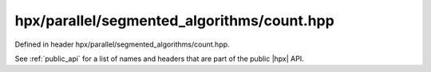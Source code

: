 
..
    Copyright (C) 2022 Dimitra Karatza

    Distributed under the Boost Software License, Version 1.0. (See accompanying
    file LICENSE_1_0.txt or copy at http://www.boost.org/LICENSE_1_0.txt)

.. _modules_hpx/parallel/segmented_algorithms/count.hpp_api:

-------------------------------------------------------------------------------
hpx/parallel/segmented_algorithms/count.hpp
-------------------------------------------------------------------------------

Defined in header hpx/parallel/segmented_algorithms/count.hpp.

See :ref:`public_api` for a list of names and headers that are part of the public
|hpx| API.

.. autodoxygenfile:: hpx/parallel/segmented_algorithms/count.hpp
   :project: segmented_algorithms
